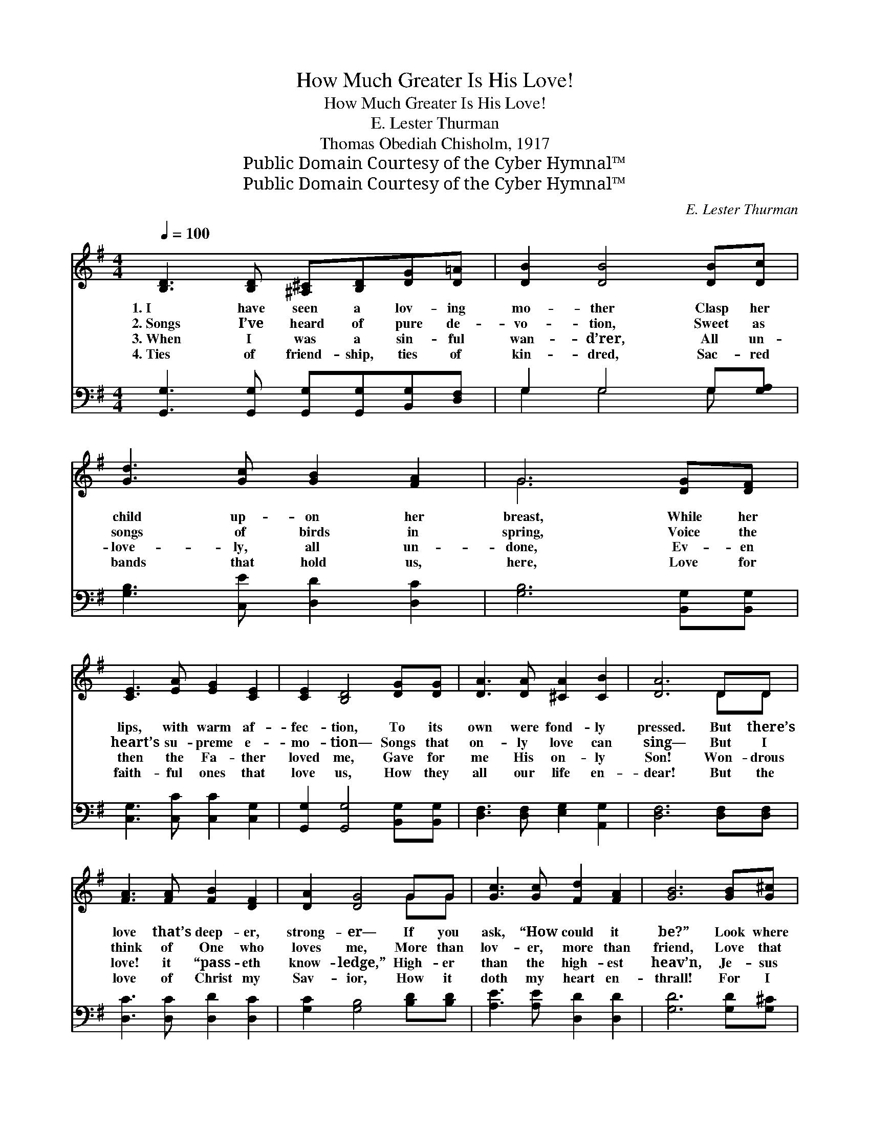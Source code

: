 X:1
T:How Much Greater Is His Love!
T:How Much Greater Is His Love!
T:E. Lester Thurman
T:Thomas Obediah Chisholm, 1917
T:Public Domain Courtesy of the Cyber Hymnal™
T:Public Domain Courtesy of the Cyber Hymnal™
C:E. Lester Thurman
Z:Public Domain
Z:Courtesy of the Cyber Hymnal™
%%score ( 1 2 ) ( 3 4 )
L:1/8
Q:1/4=100
M:4/4
K:G
V:1 treble 
V:2 treble 
V:3 bass 
V:4 bass 
V:1
 [B,D]3 [B,D] [^A,^C][B,D][DG][D=A] | [DB]2 [DB]4 [DB][Dc] | [Gd]3 [Gc] [GB]2 [FA]2 | G6 [DG][DF] | %4
w: 1.~I have seen a lov- ing|mo- ther Clasp her|child up- on her|breast, While her|
w: 2.~Songs I’ve heard of pure de-|vo- tion, Sweet as|songs of birds in|spring, Voice the|
w: 3.~When I was a sin- ful|wan- d’rer, All un-|love- ly, all un-|done, Ev- en|
w: 4.~Ties of friend- ship, ties of|kin- dred, Sac- red|bands that hold us,|here, Love for|
 [CE]3 [EA] [EG]2 [CE]2 | [CE]2 [B,D]4 [DG][DG] | [DA]3 [DA] [^CA]2 [CB]2 | [DA]6 DD | %8
w: lips, with warm af-|fec- tion, To its|own were fond- ly|pressed. But there’s|
w: heart’s su- preme e-|mo- tion— Songs that|on- ly love can|sing— But I|
w: then the Fa- ther|loved me, Gave for|me His on- ly|Son! Won- drous|
w: faith- ful ones that|love us, How they|all our life en-|dear! But the|
 [FA]3 [FA] [FB]2 [DF]2 | [DA]2 [DG]4 GG | [Gc]3 [Gc] [Fd]2 [FA]2 | [GB]6 [GB][G^c] | %12
w: love that’s deep- er,|strong- er— If you|ask, “How could it|be?” Look where|
w: think of One who|loves me, More than|lov- er, more than|friend, Love that|
w: love! it “pass- eth|know- ledge,” High- er|than the high- est|heav’n, Je- sus|
w: love of Christ my|Sav- ior, How it|doth my heart en-|thrall! For I|
 [^Ed]3 [Ed] [E^c]2 [EB]2 | [FB]2 [FA]2 [^DG]2 [DF]2 | [DF]2 [DE]2 [^CF]3 [CE] | [DA]6 || %16
w: Christ my bless- èd|Sav- ior Died on|Cal- va- ry for|me!|
w: no- thing e’er can|se- ver, That will|ne- ver, ne- ver|end.|
w: cru- ci- fied and|dy- ing, That my|sins might be for-|giv’n.|
w: know He loves me|bet- ter, And I|love Him best of|all.|
"^Refrain" [DB][Dc] | [Gd]3 [A^d] [^Ge]2 [GB]2 | [Bd]2 [Ac]4 [Ac][Ac] | %19
w: |||
w: How much|great- er! how much|great- er, Than the|
w: |||
w: |||
 [Ac]3 [A^c] [Ad][FA][GB][A=c] | [GB]6 G[FA] | [GB]3 [Ad] [^Ge]2 [GB]2 | [Bd]2 [Ac]2 [EB]2 [EA]2 | %23
w: ||||
w: tru- est hu- man love could|be Is the|love of Christ my|Sav- ior, Will- ing|
w: ||||
w: ||||
 [DG][B,D][^A,^C][B,D] [DB]2 [C=A]2 | [B,G]6 z2 |] %25
w: ||
w: thus to die for one like|me.|
w: ||
w: ||
V:2
 x8 | x8 | x8 | G6 x2 | x8 | x8 | x8 | x6 DD | x8 | x6 GG | x8 | x8 | x8 | x8 | x8 | x6 || x2 | %17
 x8 | x8 | x8 | x6 G x | x8 | x8 | x8 | x8 |] %25
V:3
 [G,,G,]3 [G,,G,] [G,,G,][G,,G,][B,,G,][D,F,] | G,2 G,4 G,[G,A,] | [G,B,]3 [C,E] [D,D]2 [D,C]2 | %3
 [G,B,]6 [B,,G,][B,,G,] | [C,G,]3 [C,C] [C,C]2 [C,G,]2 | [G,,G,]2 [G,,G,]4 [B,,G,][B,,G,] | %6
 [D,F,]3 [D,F,] [E,G,]2 [A,,G,]2 | [D,F,]6 [D,F,][D,F,] | [D,C]3 [D,C] [D,D]2 [D,C]2 | %9
 [G,C]2 [G,B,]4 [B,D][B,D] | [A,E]3 [A,E] [D,D]2 [D,D]2 | [G,D]6 [G,D][G,^C] | %12
 [^G,B,]3 [G,B,] [G,^C]2 [G,D]2 | [A,D]2 [A,D]2 B,2 [B,,A,]2 | [E,^G,]2 [E,G,]2 [A,,=G,]3 [A,,G,] | %15
 [D,F,]6 || G,[G,A,] | [G,B,]3 [F,B,] [E,B,]2 [E,E]2 | [A,E]2 [A,E]4 [A,E][A,E] | %19
 [A,E]3 [G,E] [F,D][D,D][D,D][D,D] | [G,D]6 [G,B,][D,D] | [G,D]3 [=F,B,] [E,B,]2 [E,E]2 | %22
 [A,E]2 [A,,E]2 [B,,D]2 [C,C]2 | [D,B,][D,G,][D,G,][D,G,] [D,G,]2 [D,F,]2 | [G,,G,]6 z2 |] %25
V:4
 x8 | G,2 G,4 G, x | x8 | x8 | x8 | x8 | x8 | x8 | x8 | x8 | x8 | x8 | x8 | x4 B,2 x2 | x8 | x6 || %16
 G, x | x8 | x8 | x8 | x8 | x8 | x8 | x8 | x8 |] %25

